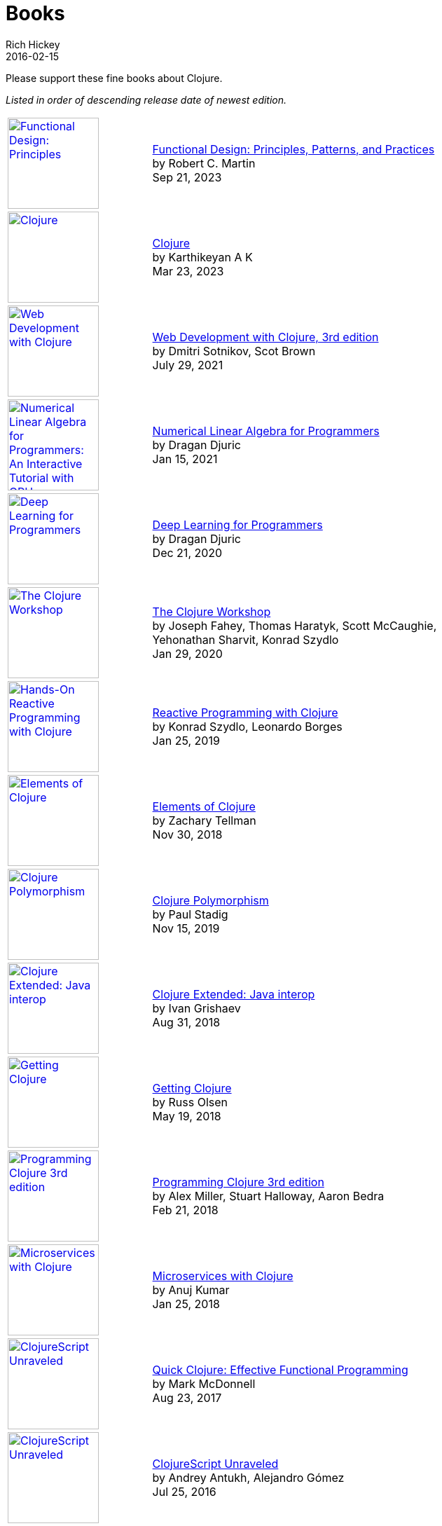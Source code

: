 = Books
Rich Hickey
2016-02-15
:type: community
:toc: macro
:icons: font

Please support these fine books about Clojure.

_Listed in order of descending release date of newest edition._

[width="80", cols="<.^30a,.^70", role="table"]
|===

| image::https://images-na.ssl-images-amazon.com/images/I/617Sl1uORgL._SL160.jpg[Functional Design: Principles, Patterns, and Practices,link="https://a.co/d/b1NrzDU",width="130"]
| https://a.co/d/b1NrzDU[Functional Design: Principles, Patterns, and Practices] +
by Robert C. Martin +
Sep 21, 2023

| image::https://clojure-book.gitlab.io/images/clojure-book-cover-2001-space-odyssey-10.png[Clojure,link="https://clojure-book.gitlab.io/",width="130"]
| https://clojure-book.gitlab.io/[Clojure] +
by Karthikeyan A K +
Mar 23, 2023

| image::https://images-na.ssl-images-amazon.com/images/I/41VSbALzhmS._SL160.jpg[Web Development with Clojure,link="https://www.amazon.com/dp/168050682X",width="130"]
| https://www.amazon.com/dp/168050682X[Web Development with Clojure, 3rd edition] +
by Dmitri Sotnikov, Scot Brown +
July 29, 2021

| image::https://aiprobook.com/img/lafp-cover.png[Numerical Linear Algebra for Programmers: An Interactive Tutorial with GPU, CUDA, OpenCL, MKL, Java and Clojure,link="https://aiprobook.com/numerical-linear-algebra-for-programmers/",width="130"]
| https://aiprobook.com/numerical-linear-algebra-for-programmers/[Numerical Linear Algebra for Programmers] +
by Dragan Djuric +
Jan 15, 2021

| image::https://aiprobook.com/img/dlfp-cover.png[Deep Learning for Programmers,link="https://aiprobook.com/deep-learning-for-programmers/",width="130"]
| https://aiprobook.com/deep-learning-for-programmers/[Deep Learning for Programmers] +
by Dragan Djuric +
Dec 21, 2020

| image::https://images-na.ssl-images-amazon.com/images/I/51AWkNYd4NL._SL160.jpg[The Clojure Workshop,link="https://www.amazon.com/dp/B082FJ9ZLY",width="130"]
| https://www.amazon.com/dp/B082FJ9ZLY[The Clojure Workshop] +
by Joseph Fahey, Thomas Haratyk, Scott McCaughie, Yehonathan Sharvit, Konrad Szydlo +
Jan 29, 2020

| image::https://images-na.ssl-images-amazon.com/images/I/51UNlhb3nmL._SL160.jpg[Hands-On Reactive Programming with Clojure,link="https://amzn.com/B07N7525GX",width="130"]
| https://amzn.com/B07N7525GX[Reactive Programming with Clojure] +
by Konrad Szydlo, Leonardo Borges +
Jan 25, 2019

| image::https://s3.amazonaws.com/titlepages.leanpub.com/elementsofclojure/small[Elements of Clojure,link="https://leanpub.com/elementsofclojure",width="130"]
| https://leanpub.com/elementsofclojure[Elements of Clojure] +
by Zachary Tellman +
Nov 30, 2018

| image::https://www.packtpub.com/media/catalog/product/cache/ecd051e9670bd57df35c8f0b122d8aea/9/7/9781838982362-original.jpeg[Clojure Polymorphism,link="https://www.packtpub.com/programming/clojure-polymorphism",width="130"]
| https://www.packtpub.com/programming/clojure-polymorphism[Clojure Polymorphism] +
by Paul Stadig +
Nov 15, 2019

| image::https://user-images.githubusercontent.com/1059232/45357661-9f48b480-b5cf-11e8-848d-87320fb80710.png[Clojure Extended: Java interop,link="https://leanpub.com/clojure-java-interop/",width="130"]
| https://leanpub.com/clojure-java-interop/[Clojure Extended: Java interop] +
by Ivan Grishaev +
Aug 31, 2018

| image::https://images-na.ssl-images-amazon.com/images/I/51dqOLcPL7L._SL160.jpg[Getting Clojure,link="https://pragprog.com/book/roclojure/getting-clojure",width="130"]
| https://pragprog.com/book/roclojure/getting-clojure[Getting Clojure] +
by Russ Olsen +
May 19, 2018

| image::https://images-na.ssl-images-amazon.com/images/I/51Bvd25CstL._SL160.jpg[Programming Clojure 3rd edition,link="https://a.co/bSxW6A6",width="130"]
| https://a.co/bSxW6A6[Programming Clojure 3rd edition] +
by Alex Miller, Stuart Halloway, Aaron Bedra +
Feb 21, 2018

| image::https://www.packtpub.com/media/catalog/product/cache/ecd051e9670bd57df35c8f0b122d8aea/9/7/9781788622240cov-20copy.png[Microservices with Clojure,link="https://www.packtpub.com/application-development/microservices-clojure",width="130"]
| https://www.packtpub.com/application-development/microservices-clojure[Microservices with Clojure] +
by Anuj Kumar +
Jan 25, 2018

| image::https://images-na.ssl-images-amazon.com/images/I/41k50H6VpaL._SL160.jpg[ClojureScript Unraveled,link="https://a.co/cDfN4n4",width="130"]
| https://a.co/cDfN4n4[Quick Clojure: Effective Functional Programming] +
by Mark McDonnell +
Aug 23, 2017

| image::https://s3.amazonaws.com/titlepages.leanpub.com/clojurescript-unraveled/small[ClojureScript Unraveled,link="https://leanpub.com/clojurescript-unraveled",width="130"]
| https://leanpub.com/clojurescript-unraveled[ClojureScript Unraveled] +
by Andrey Antukh, Alejandro Gómez +
Jul 25, 2016

| image::https://images-na.ssl-images-amazon.com/images/I/51EwRiXh4ZL._SL160.jpg[Learning ClojureScript, link="https://a.co/2X3MJn2",width="130"]
| https://a.co/2X3MJn2[Learning ClojureScript] +
by W. David Jarvis, Rafik Naccache, Allen Rohner +
Jun 30, 2016

| image::https://images-na.ssl-images-amazon.com/images/I/51iq-PKIZ8L._SL160.jpg[Professional Clojure, link="https://a.co/bSHZ7X3",width="130"]
| https://a.co/bSHZ7X3[Professional Clojure] +
by Jeremy Anderson, Michael Gaare, Justin Holguín, Nick Bailey, and Timothy Pratley +
Jun 7, 2016

| image::https://images-na.ssl-images-amazon.com/images/I/61TJZjnjO0L._SL160.jpg[Mastering Clojure, link="https://a.co/bTLhJ2d",width="130"]
| https://a.co/bTLhJ2d[Mastering Clojure] +
by Akhil Wali +
Mar 28, 2016

| image::https://images-na.ssl-images-amazon.com/images/I/61p47dd81cL._SL160.jpg[Clojure for Java Developers, link="https://a.co/029aVrm",width="130"]
| https://a.co/029aVrm[Clojure for Java Developers] +
by Eduardo Diaz +
Feb 23, 2016

| image::https://images-na.ssl-images-amazon.com/images/I/51ofF2ckdkL._SL160.jpg[Clojure for Finance, link="https://a.co/fbHnhEM",width="130"]
| https://a.co/fbHnhEM[Clojure for Finance] +
by Timothy Washington +
Jan 11, 2016

| image::https://images-na.ssl-images-amazon.com/images/I/51QWOEjmtIL._SL160.jpg[Clojure In Action, link="https://a.co/a4hDbTn",width="130"]
| https://a.co/a4hDbTn[Clojure In Action] +
by Amit Rathore +
Jan 1, 2016

| image::https://images-na.ssl-images-amazon.com/images/I/6112vbQYDLL._SL160.jpg[Clojure for the Brave and True,link="https://a.co/bsviqV7",width="130"]
| https://a.co/bsviqV7[Clojure for the Brave and True] +
by Daniel Higginbotham +
Oct 23, 2015

| image::https://images-na.ssl-images-amazon.com/images/I/51aMgNS%2BK7L._SL160.jpg[Clojure Recipes,link="https://a.co/clSHVQi",width="130"]
| https://a.co/clSHVQi[Clojure Recipes] +
by Julian Gamble +
Oct 23, 2015

| image::https://images-na.ssl-images-amazon.com/images/I/41iH5aTHB3L._SL160.jpg[Clojure Applied,link="https://a.co/1HL2XPF",width="130"]
| https://a.co/1HL2XPF[Clojure Applied: From Practice to Practitioner] +
by Ben Vandgrift, Alex Miller +
Sept 6, 2015

| image::https://images-na.ssl-images-amazon.com/images/I/51ki-47i6bL._SL160.jpg[Clojure for Data Science,link="https://a.co/idtKjhS",width="130"]
| https://a.co/idtKjhS[Clojure for Data Science] +
by Henry Garner +
Sept 3, 2015

| image::https://images-na.ssl-images-amazon.com/images/I/51Nym1wJXVL._SL160.jpg[Clojure High Performance Programming,link="https://a.co/7adcmsl",width="130"]
| https://a.co/7adcmsl[Clojure High Performance Programming] +
by Shantanu Kumar +
Sept 1, 2015

| image::https://images-na.ssl-images-amazon.com/images/I/515vh5czqnL._SL160.jpg[Clojure Data Structures and Algorithms,link="https://a.co/g7JAFAS",width="130"]
| https://a.co/g7JAFAS[Clojure Data Structures and Algorithms] +
by Rafik Naccache +
Aug 19, 2015

| image::https://images-na.ssl-images-amazon.com/images/I/5122uV93jfL._SL160.jpg[Living Clojure,link="https://a.co/1m2Zt4p",width="130"]
| https://a.co/1m2Zt4p[Living Clojure] +
by Carin Meier +
Apr 30, 2015

| image::https://images-na.ssl-images-amazon.com/images/I/51l1oGz9N7L._SL160.jpg[Clojure Reactive Programming,link="https://a.co/fhyaFka",width="130"]
| https://a.co/fhyaFka[Clojure Reactive Programming] +
by Leonardo Borges +
Mar 24, 2015

| image::https://images-na.ssl-images-amazon.com/images/I/51XnilmUaIL._SL160.jpg[Clojure Web Development Essentials,link="https://a.co/2FlRxd5",width="130"]
| https://a.co/2FlRxd5[Clojure Web Development Essentials] +
by Ryan Baldwin +
Feb 16, 2015

| image::https://images-na.ssl-images-amazon.com/images/I/51-B3kElSiL._SL160.jpg[Clojure Data Analysis Cookbook, link="https://a.co/gIwPEkt",width="130"]
| https://a.co/gIwPEkt[Clojure Data Analysis Cookbook] +
by Eric Rochester +
Jan 22, 2015

| image::https://images-na.ssl-images-amazon.com/images/I/51nhUEYSLhL._SL160.jpg[Mastering Clojure Macros,link="https://a.co/4VjjiQJ",width="130"]
| https://a.co/4VjjiQJ[Mastering Clojure Macros] +
by Colin Jones +
Sept 5, 2014

| image::https://images-na.ssl-images-amazon.com/images/I/518RxlXpXsL._SL160.jpg[The Joy of Clojure,link="https://a.co/evdNcOs",width="130"]
| https://a.co/evdNcOs[The Joy of Clojure] +
by Michael Fogus, Chris Houser +
Jun 13, 2014

| image::https://images-na.ssl-images-amazon.com/images/I/51gyxyvmX3L._SL160.jpg[Mastering Clojure Data Analysis,link="https://a.co/bYwhMwH",width="130"]
| https://a.co/bYwhMwH[Mastering Clojure Data Analysis] +
by Eric Rochester +
May 26, 2014

| image::https://images-na.ssl-images-amazon.com/images/I/51Af%2B5qKOeL._SL160.jpg[Clojure for Machine Learning,link="https://a.co/7PRmDOK",width="130"]
| https://a.co/7PRmDOK[Clojure for Machine Learning] +
by Akhil Wali +
Apr 24, 2014

| image::https://images-na.ssl-images-amazon.com/images/I/51NPZu-5PiL._SL160.jpg[Clojure Cookbook, link="https://a.co/1K6SZSI",width="130"]
| https://a.co/1K6SZSI[Clojure Cookbook] +
by Luke VanderHart and Ryan Neufeld +
Mar 24, 2014

| image::https://images-na.ssl-images-amazon.com/images/I/515hwMhZELL._SL160.jpg[Clojure for Domain-specific Languages,link="https://a.co/3rwXJkx",width="130"]
| https://a.co/3rwXJkx[Clojure for Domain-specific Languages] +
by Ryan Kelker +
Dec 18, 2013

| image::https://images-na.ssl-images-amazon.com/images/I/51i1Cn-IqdL._SL160.jpg[Functional Programming Patterns in Scala and Clojure,link="https://a.co/2J3jvLX",width="130"]
| https://a.co/2J3jvLX[Functional Programming Patterns in Scala and Clojure] +
by Michael Bevilacqua-Linn +
Nov 2, 2013

| image::https://images-na.ssl-images-amazon.com/images/I/51KgF%2B-38WL._SL160.jpg[ClojureScript: Up and Running,link="https://a.co/74IUDUu",width="130"]
| https://a.co/74IUDUu[ClojureScript: Up and Running] +
by Stuart Sierra, Luke VanderHart +
Nov 10, 2012

| image::https://images-na.ssl-images-amazon.com/images/I/41sY2b6MKiL._SL160.jpg[Clojure Programming,link="https://a.co/jiaX8tX",width="130"]
| https://a.co/jiaX8tX[Clojure Programming] +
by Chas Emerick, Brian Carper, Christophe Grand +
Apr 22, 2012

| image::https://images-na.ssl-images-amazon.com/images/I/41h18ZPRfTL._SL160.jpg[Clojure,link="https://www.amazon.de/dp/389864684X",width=130]
| https://www.amazon.de/dp/389864684X[Clojure] +
by Stefan Kamphausen, Tim Oliver Kaiser +
Sep 20, 2010

| image::https://images-na.ssl-images-amazon.com/images/I/51dWGdAPwUL._SL160.jpg[Practical Clojure, link="https://a.co/fWbYqs5",width="130"]
| https://a.co/fWbYqs5[Practical Clojure] +
by Luke VanderHart, Stuart Sierra +
Jun 1, 2010

|===
